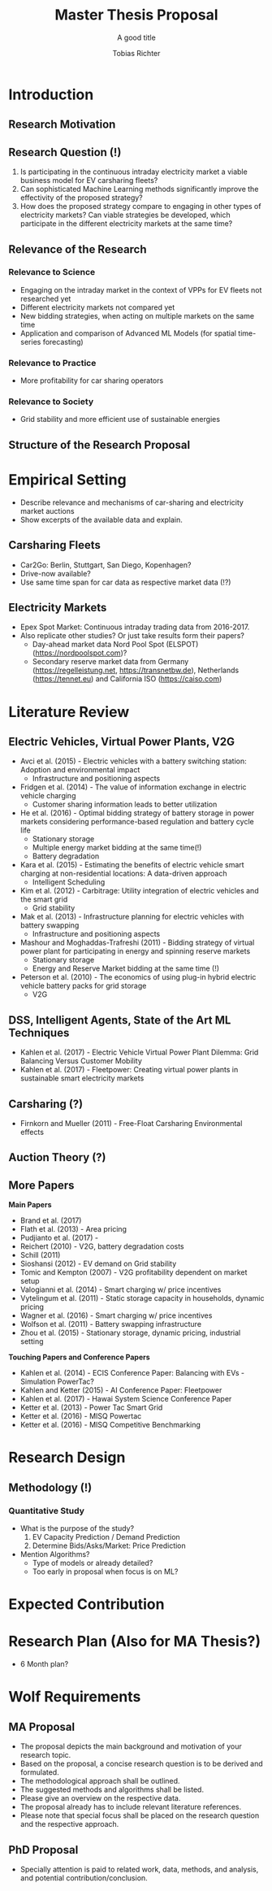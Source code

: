 #+TITLE: Master Thesis Proposal
#+SUBTITLE: A good title
#+AUTHOR:Tobias Richter
#+LATEX_HEADER: \usepackage[margin=1.0in]{geometry}
#+LATEX_HEADER: \usepackage{setspace}
#+LATEX_HEADER: \onehalfspacing
#+OPTIONS: H:4

* Introduction
** Research Motivation
** Research Question (!)
1. Is participating in the continuous intraday electricity market
   a viable business model for EV carsharing fleets?
2. Can sophisticated Machine Learning methods significantly improve the
   effectivity of the proposed strategy?
3. How does the proposed strategy compare to engaging in other types of
   electricity markets? Can viable strategies be developed, which participate in the
   different electricity markets at the same time?
** Relevance of the Research
*** Relevance to Science
- Engaging on the intraday market in the context of VPPs for EV fleets not researched yet
- Different electricity markets not compared yet
- New bidding strategies, when acting on multiple markets on the same time
- Application and comparison of Advanced ML Models (for spatial time-series forecasting)
*** Relevance to Practice
- More profitability for car sharing operators
*** Relevance to Society
- Grid stability and more efficient use of sustainable energies
** Structure of the Research Proposal
* Empirical Setting
- Describe relevance and mechanisms of car-sharing and electricity market auctions
- Show excerpts of the available data and explain.
** Carsharing Fleets
- Car2Go: Berlin, Stuttgart, San Diego, Kopenhagen?
- Drive-now available?
- Use same time span for car data as respective market data (!?)
** Electricity Markets
- Epex Spot Market: Continuous intraday trading data from 2016-2017.
- Also replicate other studies? Or just take results form their papers?
  - Day-ahead market data Nord Pool Spot (ELSPOT) (https://nordpoolspot.com)?
  - Secondary reserve market data from Germany (https://regelleistung.net, https://transnetbw.de), Netherlands
    (https://tennet.eu) and California ISO (https://caiso.com)
* Literature Review
** Electric Vehicles, Virtual Power Plants, V2G
- Avci et al. (2015) - Electric vehicles with a battery switching station: Adoption and environmental impact
  - Infrastructure and positioning aspects
- Fridgen et al. (2014) - The value of information exchange in electric vehicle charging
  - Customer sharing information leads to better utilization
- He et al. (2016) - Optimal bidding strategy of battery storage in power markets considering performance-based regulation and battery cycle life
  - Stationary storage
  - Multiple energy market bidding at the same time(!)
  - Battery degradation
- Kara et al. (2015) - Estimating the benefits of electric vehicle smart charging at non-residential locations: A data-driven approach
  - Intelligent Scheduling
- Kim et al. (2012) - Carbitrage: Utility integration of electric vehicles and the smart grid
  - Grid stability
- Mak et al. (2013) - Infrastructure planning for electric vehicles with battery swapping
  - Infrastructure and positioning aspects
- Mashour and Moghaddas-Trafreshi (2011) - Bidding strategy of virtual power plant for participating in energy and spinning reserve markets
  - Stationary storage
  - Energy and Reserve Market bidding at the same time (!)
- Peterson et al. (2010) - The economics of using plug-in hybrid electric vehicle battery packs for grid storage
  - V2G
** DSS, Intelligent Agents, State of the Art ML Techniques
- Kahlen et al. (2017) - Electric Vehicle Virtual Power Plant Dilemma: Grid Balancing Versus Customer Mobility
- Kahlen et al. (2017) - Fleetpower: Creating virtual power plants in sustainable smart electricity markets
** Carsharing (?)
- Firnkorn and Mueller (2011) - Free-Float Carsharing Environmental effects
** Auction Theory (?)
** More Papers
**Main Papers**
- Brand et al. (2017)
- Flath et al. (2013) - Area pricing
- Pudjianto et al. (2017) -
- Reichert (2010) - V2G, battery degradation costs
- Schill (2011)
- Sioshansi (2012) - EV demand on Grid stability
- Tomic and Kempton (2007) - V2G profitability dependent on market setup
- Valogianni et al. (2014) - Smart charging w/ price incentives
- Vytelingum et al. (2011) - Static storage capacity in households, dynamic pricing
- Wagner et al. (2016) - Smart charging w/ price incentives
- Wolfson et al. (2011) - Battery swapping infrastructure
- Zhou et al. (2015) - Stationary storage, dynamic pricing, industrial setting

**Touching Papers and Conference Papers**
- Kahlen et al. (2014) - ECIS Conference Paper: Balancing with EVs - Simulation PowerTac?
- Kahlen and Ketter (2015) - AI Conference Paper: Fleetpower
- Kahlen et al. (2017) - Hawai System Science Conference Paper
- Ketter et al. (2013) - Power Tac Smart Grid
- Ketter et al. (2016) - MISQ Powertac
- Ketter et al. (2016) - MISQ Competitive Benchmarking
* Research Design
** Methodology (!)
*** Quantitative Study
- What is the purpose of the study?
  1. EV Capacity Prediction / Demand Prediction
  2. Determine Bids/Asks/Market: Price Prediction
- Mention Algorithms?
  - Type of models or already detailed?
  - Too early in proposal when focus is on ML?
* Expected Contribution

* Research Plan (Also for MA Thesis?)
- 6 Month plan?

* Wolf Requirements
** MA Proposal

- The proposal depicts the main background and motivation of your research topic.
- Based on the proposal, a concise research question is to be derived and formulated.
- The methodological approach shall be outlined.
- The suggested methods and algorithms shall be listed.
- Please give an overview on the respective data.
- The proposal already has to include relevant literature references.
- Please note that special focus shall be placed on the research question and the respective approach.

** PhD Proposal
- Specially attention is paid to related work, data, methods, and analysis, and potential contribution/conclusion.
